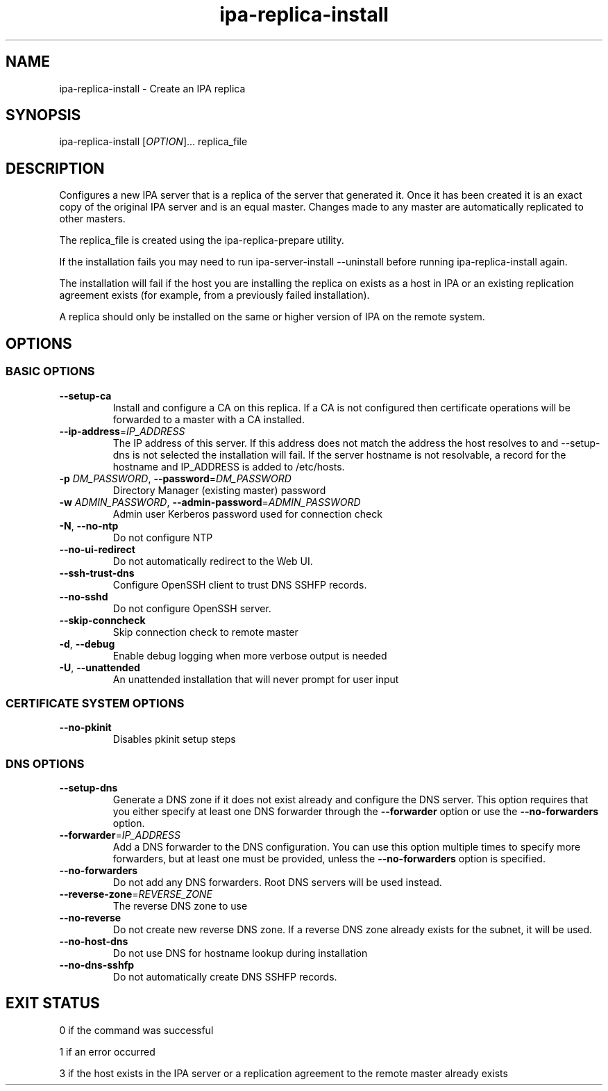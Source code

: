 .\" A man page for ipa-replica-install
.\" Copyright (C) 2008-2012 Red Hat, Inc.
.\"
.\" This program is free software; you can redistribute it and/or modify
.\" it under the terms of the GNU General Public License as published by
.\" the Free Software Foundation, either version 3 of the License, or
.\" (at your option) any later version.
.\"
.\" This program is distributed in the hope that it will be useful, but
.\" WITHOUT ANY WARRANTY; without even the implied warranty of
.\" MERCHANTABILITY or FITNESS FOR A PARTICULAR PURPOSE.  See the GNU
.\" General Public License for more details.
.\"
.\" You should have received a copy of the GNU General Public License
.\" along with this program.  If not, see <http://www.gnu.org/licenses/>.
.\"
.\" Author: Rob Crittenden <rcritten@redhat.com>
.\"
.TH "ipa-replica-install" "1" "May 16 2012" "FreeIPA" "FreeIPA Manual Pages"
.SH "NAME"
ipa\-replica\-install \- Create an IPA replica
.SH "SYNOPSIS"
ipa\-replica\-install [\fIOPTION\fR]... replica_file
.SH "DESCRIPTION"
Configures a new IPA server that is a replica of the server that generated it. Once it has been created it is an exact copy of the original IPA server and is an equal master. Changes made to any master are automatically replicated to other masters.

The replica_file is created using the ipa\-replica\-prepare utility.

If the installation fails you may need to run ipa\-server\-install \-\-uninstall before running ipa\-replica\-install again.

The installation will fail if the host you are installing the replica on exists as a host in IPA or an existing replication agreement exists (for example, from a previously failed installation).

A replica should only be installed on the same or higher version of IPA on the remote system.
.SH "OPTIONS"
.SS "BASIC OPTIONS"
.TP
\fB\-\-setup\-ca\fR
Install and configure a CA on this replica. If a CA is not configured then
certificate operations will be forwarded to a master with a CA installed.
.TP
\fB\-\-ip\-address\fR=\fIIP_ADDRESS\fR
The IP address of this server. If this address does not match the address the host resolves to and \-\-setup\-dns is not selected the installation will fail. If the server hostname is not resolvable, a record for the hostname and IP_ADDRESS is added to /etc/hosts.
.TP
\fB\-p\fR \fIDM_PASSWORD\fR, \fB\-\-password\fR=\fIDM_PASSWORD\fR
Directory Manager (existing master) password
.TP
\fB\-w\fR \fIADMIN_PASSWORD\fR, \fB\-\-admin\-password\fR=\fIADMIN_PASSWORD\fR
Admin user Kerberos password used for connection check
.TP
\fB\-N\fR, \fB\-\-no\-ntp\fR
Do not configure NTP
.TP
\fB\-\-no\-ui\-redirect\fR
Do not automatically redirect to the Web UI.
.TP
\fB\-\-ssh\-trust\-dns\fR
Configure OpenSSH client to trust DNS SSHFP records.
.TP
\fB\-\-no\-sshd\fR
Do not configure OpenSSH server.
.TP
\fB\-\-skip\-conncheck\fR
Skip connection check to remote master
.TP
\fB\-d\fR, \fB\-\-debug
Enable debug logging when more verbose output is needed
.TP
\fB\-U\fR, \fB\-\-unattended\fR
An unattended installation that will never prompt for user input

.SS "CERTIFICATE SYSTEM OPTIONS"
.TP
\fB\-\-no\-pkinit\fR
Disables pkinit setup steps

.SS "DNS OPTIONS"
.TP
\fB\-\-setup\-dns\fR
Generate a DNS zone if it does not exist already and configure the DNS server.
This option requires that you either specify at least one DNS forwarder through
the \fB\-\-forwarder\fR option or use the \fB\-\-no\-forwarders\fR option.
.TP
\fB\-\-forwarder\fR=\fIIP_ADDRESS\fR
Add a DNS forwarder to the DNS configuration. You can use this option multiple
times to specify more forwarders, but at least one must be provided, unless
the \fB\-\-no\-forwarders\fR option is specified.
.TP
\fB\-\-no\-forwarders\fR
Do not add any DNS forwarders. Root DNS servers will be used instead.
.TP
\fB\-\-reverse\-zone\fR=\fIREVERSE_ZONE\fR
The reverse DNS zone to use
.TP
\fB\-\-no\-reverse\fR
Do not create new reverse DNS zone. If a reverse DNS zone already exists for the subnet, it will be used.
.TP
\fB\-\-no\-host\-dns\fR
Do not use DNS for hostname lookup during installation
.TP
\fB\-\-no\-dns\-sshfp\fR
Do not automatically create DNS SSHFP records.

.SH "EXIT STATUS"
0 if the command was successful

1 if an error occurred

3 if the host exists in the IPA server or a replication agreement to the remote master already exists
